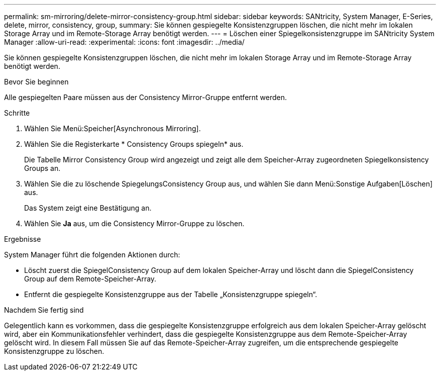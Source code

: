 ---
permalink: sm-mirroring/delete-mirror-consistency-group.html 
sidebar: sidebar 
keywords: SANtricity, System Manager, E-Series, delete, mirror, consistency, group, 
summary: Sie können gespiegelte Konsistenzgruppen löschen, die nicht mehr im lokalen Storage Array und im Remote-Storage Array benötigt werden. 
---
= Löschen einer Spiegelkonsistenzgruppe im SANtricity System Manager
:allow-uri-read: 
:experimental: 
:icons: font
:imagesdir: ../media/


[role="lead"]
Sie können gespiegelte Konsistenzgruppen löschen, die nicht mehr im lokalen Storage Array und im Remote-Storage Array benötigt werden.

.Bevor Sie beginnen
Alle gespiegelten Paare müssen aus der Consistency Mirror-Gruppe entfernt werden.

.Schritte
. Wählen Sie Menü:Speicher[Asynchronous Mirroring].
. Wählen Sie die Registerkarte * Consistency Groups spiegeln* aus.
+
Die Tabelle Mirror Consistency Group wird angezeigt und zeigt alle dem Speicher-Array zugeordneten Spiegelkonsistency Groups an.

. Wählen Sie die zu löschende SpiegelungsConsistency Group aus, und wählen Sie dann Menü:Sonstige Aufgaben[Löschen] aus.
+
Das System zeigt eine Bestätigung an.

. Wählen Sie *Ja* aus, um die Consistency Mirror-Gruppe zu löschen.


.Ergebnisse
System Manager führt die folgenden Aktionen durch:

* Löscht zuerst die SpiegelConsistency Group auf dem lokalen Speicher-Array und löscht dann die SpiegelConsistency Group auf dem Remote-Speicher-Array.
* Entfernt die gespiegelte Konsistenzgruppe aus der Tabelle „Konsistenzgruppe spiegeln“.


.Nachdem Sie fertig sind
Gelegentlich kann es vorkommen, dass die gespiegelte Konsistenzgruppe erfolgreich aus dem lokalen Speicher-Array gelöscht wird, aber ein Kommunikationsfehler verhindert, dass die gespiegelte Konsistenzgruppe aus dem Remote-Speicher-Array gelöscht wird. In diesem Fall müssen Sie auf das Remote-Speicher-Array zugreifen, um die entsprechende gespiegelte Konsistenzgruppe zu löschen.
